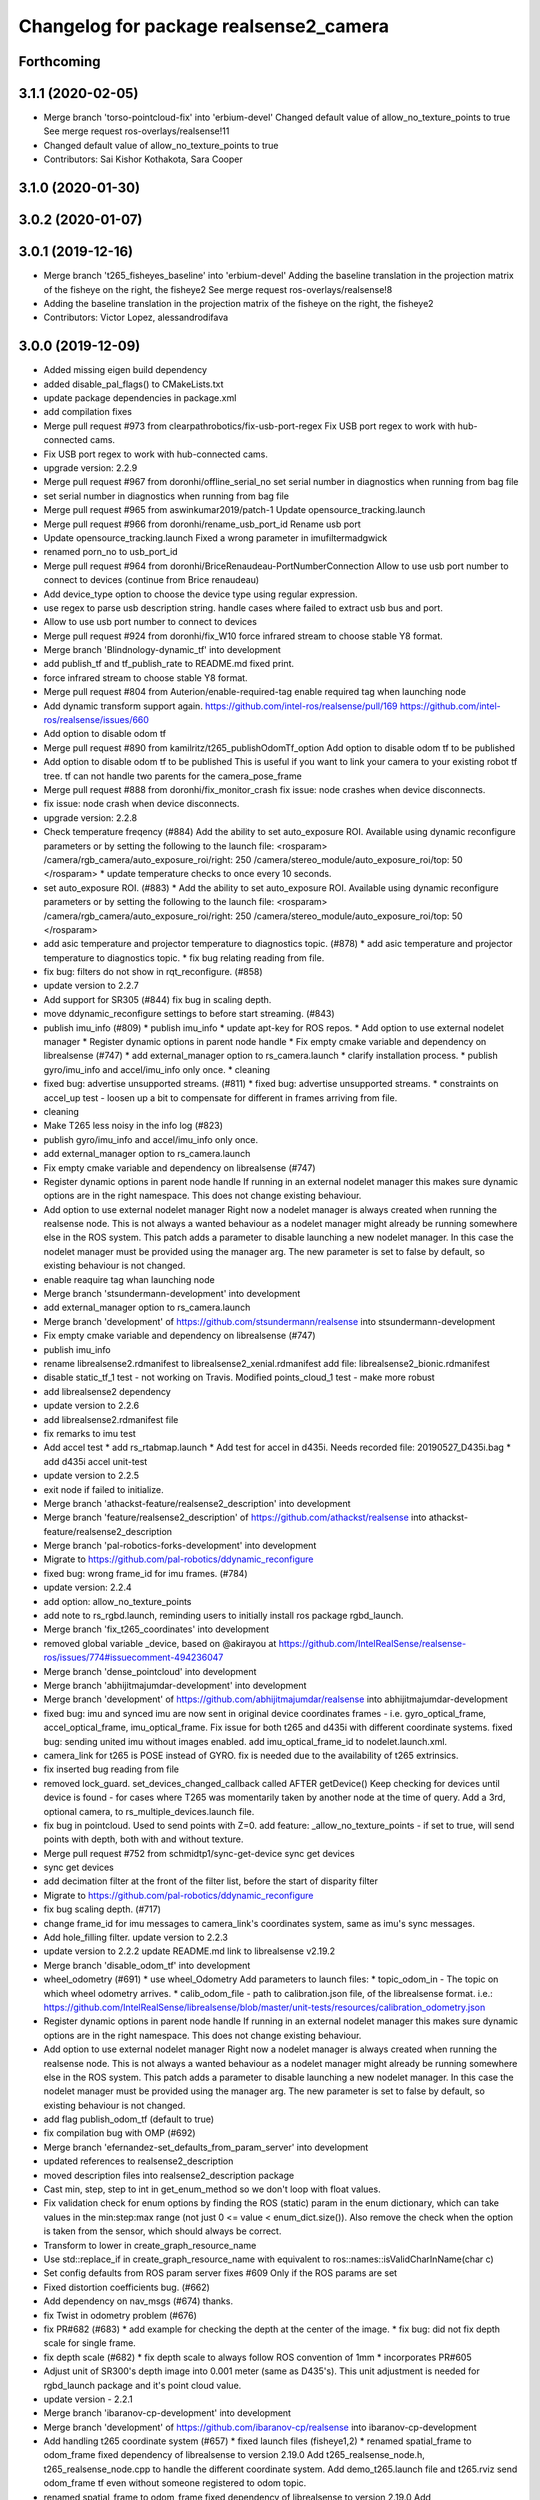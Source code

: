 ^^^^^^^^^^^^^^^^^^^^^^^^^^^^^^^^^^^^^^^
Changelog for package realsense2_camera
^^^^^^^^^^^^^^^^^^^^^^^^^^^^^^^^^^^^^^^

Forthcoming
-----------

3.1.1 (2020-02-05)
------------------
* Merge branch 'torso-pointcloud-fix' into 'erbium-devel'
  Changed default value of allow_no_texture_points to true
  See merge request ros-overlays/realsense!11
* Changed default value of allow_no_texture_points to true
* Contributors: Sai Kishor Kothakota, Sara Cooper

3.1.0 (2020-01-30)
------------------

3.0.2 (2020-01-07)
------------------

3.0.1 (2019-12-16)
------------------
* Merge branch 't265_fisheyes_baseline' into 'erbium-devel'
  Adding the baseline translation in the projection matrix of the fisheye on the right, the fisheye2
  See merge request ros-overlays/realsense!8
* Adding the baseline translation in the projection matrix of the fisheye on the right, the fisheye2
* Contributors: Victor Lopez, alessandrodifava

3.0.0 (2019-12-09)
------------------
* Added missing eigen build dependency
* added disable_pal_flags() to CMakeLists.txt
* update package dependencies in package.xml
* add compilation fixes
* Merge pull request #973 from clearpathrobotics/fix-usb-port-regex
  Fix USB port regex to work with hub-connected cams.
* Fix USB port regex to work with hub-connected cams.
* upgrade version: 2.2.9
* Merge pull request #967 from doronhi/offline_serial_no
  set serial number in diagnostics when running from bag file
* set serial number in diagnostics when running from bag file
* Merge pull request #965 from aswinkumar2019/patch-1
  Update opensource_tracking.launch
* Merge pull request #966 from doronhi/rename_usb_port_id
  Rename usb port
* Update opensource_tracking.launch
  Fixed a wrong parameter in imufiltermadgwick
* renamed porn_no to usb_port_id
* Merge pull request #964 from doronhi/BriceRenaudeau-PortNumberConnection
  Allow to use usb port number to connect to devices (continue from Brice renaudeau)
* Add device_type option to choose the device type using regular expression.
* use regex to parse usb description string.
  handle cases where failed to extract usb bus and port.
* Allow to use usb port number to connect to devices
* Merge pull request #924 from doronhi/fix_W10
  force infrared stream to choose stable Y8 format.
* Merge branch 'Blindnology-dynamic_tf' into development
* add publish_tf and tf_publish_rate to README.md
  fixed print.
* force infrared stream to choose stable Y8 format.
* Merge pull request #804 from Auterion/enable-required-tag
  enable required tag when launching node
* Add dynamic transform support again.
  https://github.com/intel-ros/realsense/pull/169
  https://github.com/intel-ros/realsense/issues/660
* Add option to disable odom tf
* Merge pull request #890 from kamilritz/t265_publishOdomTf_option
  Add option to disable odom tf to be published
* Add option to disable odom tf to be published
  This is useful if you want to link your camera to your existing robot tf tree.
  tf can not handle two parents for the camera_pose_frame
* Merge pull request #888 from doronhi/fix_monitor_crash
  fix issue: node crashes when device disconnects.
* fix issue: node crash when device disconnects.
* upgrade version: 2.2.8
* Check temperature freqency (#884)
  Add the ability to set auto_exposure ROI.
  Available using dynamic reconfigure parameters or by setting the following to the launch file:
  <rosparam>
  /camera/rgb_camera/auto_exposure_roi/right: 250
  /camera/stereo_module/auto_exposure_roi/top: 50
  </rosparam>
  * update temperature checks to once every 10 seconds.
* set auto_exposure ROI. (#883)
  * Add the ability to set auto_exposure ROI.
  Available using dynamic reconfigure parameters or by setting the following to the launch file:
  <rosparam>
  /camera/rgb_camera/auto_exposure_roi/right: 250
  /camera/stereo_module/auto_exposure_roi/top: 50
  </rosparam>
* add asic temperature and projector temperature to diagnostics topic. (#878)
  * add asic temperature and projector temperature to diagnostics topic.
  * fix bug relating reading from file.
* fix bug: filters do not show in rqt_reconfigure. (#858)
* update version to 2.2.7
* Add support for SR305 (#844)
  fix bug in scaling depth.
* move ddynamic_reconfigure settings to before start streaming. (#843)
* publish imu_info (#809)
  * publish imu_info
  * update apt-key for ROS repos.
  * Add option to use external nodelet manager
  * Register dynamic options in parent node handle
  * Fix empty cmake variable and dependency on librealsense (#747)
  * add external_manager option to rs_camera.launch
  * clarify installation process.
  * publish gyro/imu_info and accel/imu_info only once.
  * cleaning
* fixed bug: advertise unsupported streams. (#811)
  * fixed bug: advertise unsupported streams.
  * constraints on accel_up test - loosen up a bit to compensate for different in frames arriving from file.
* cleaning
* Make T265 less noisy in the info log (#823)
* publish gyro/imu_info and accel/imu_info only once.
* add external_manager option to rs_camera.launch
* Fix empty cmake variable and dependency on librealsense (#747)
* Register dynamic options in parent node handle
  If running in an external nodelet manager this makes sure dynamic options are in the right namespace. This does not change existing behaviour.
* Add option to use external nodelet manager
  Right now a nodelet manager is always created when running the realsense
  node. This is not always a wanted behaviour as a nodelet manager might
  already be running somewhere else in the ROS system. This patch adds a
  parameter to disable launching a new nodelet manager. In this case the
  nodelet manager must be provided using the manager arg. The new
  parameter is set to false by default, so existing behaviour is not
  changed.
* enable reaquire tag whan launching node
* Merge branch 'stsundermann-development' into development
* add external_manager option to rs_camera.launch
* Merge branch 'development' of https://github.com/stsundermann/realsense into stsundermann-development
* Fix empty cmake variable and dependency on librealsense (#747)
* publish imu_info
* rename librealsense2.rdmanifest to librealsense2_xenial.rdmanifest
  add file: librealsense2_bionic.rdmanifest
* disable static_tf_1 test - not working on Travis.
  Modified points_cloud_1 test - make more robust
* add librealsense2 dependency
* update version to 2.2.6
* add librealsense2.rdmanifest file
* fix remarks to imu test
* Add accel test
  * add rs_rtabmap.launch
  * Add test for accel in d435i. Needs recorded file: 20190527_D435i.bag
  * add d435i accel unit-test
* update version to 2.2.5
* exit node if failed to initialize.
* Merge branch 'athackst-feature/realsense2_description' into development
* Merge branch 'feature/realsense2_description' of https://github.com/athackst/realsense into athackst-feature/realsense2_description
* Merge branch 'pal-robotics-forks-development' into development
* Migrate to https://github.com/pal-robotics/ddynamic_reconfigure
* fixed bug: wrong frame_id for imu frames. (#784)
* update version: 2.2.4
* add option: allow_no_texture_points
* add note to rs_rgbd.launch, reminding users to initially install ros package rgbd_launch.
* Merge branch 'fix_t265_coordinates' into development
* removed global variable _device, based on @akirayou at https://github.com/IntelRealSense/realsense-ros/issues/774#issuecomment-494236047
* Merge branch 'dense_pointcloud' into development
* Merge branch 'abhijitmajumdar-development' into development
* Merge branch 'development' of https://github.com/abhijitmajumdar/realsense into abhijitmajumdar-development
* fixed bug: imu and synced imu are now sent in original device coordinates frames - i.e. gyro_optical_frame, accel_optical_frame, imu_optical_frame. Fix issue for both t265 and d435i with different coordinate systems.
  fixed bug: sending united imu without images enabled.
  add imu_optical_frame_id to nodelet.launch.xml.
* camera_link for t265 is POSE instead of GYRO.
  fix is needed due to the availability of t265 extrinsics.
* fix inserted bug reading from file
* removed lock_guard.
  set_devices_changed_callback called AFTER getDevice()
  Keep checking for devices until device is found - for cases where T265 was momentarily taken by another node at the time of query.
  Add a 3rd, optional camera, to rs_multiple_devices.launch file.
* fix bug in pointcloud. Used to send points with Z=0.
  add feature: _allow_no_texture_points - if set to true, will send points with depth, both with and without texture.
* Merge pull request #752 from schmidtp1/sync-get-device
  sync get devices
* sync get devices
* add decimation filter at the front of the filter list, before the start of disparity filter
* Migrate to https://github.com/pal-robotics/ddynamic_reconfigure
* fix bug scaling depth. (#717)
* change frame_id for imu messages to camera_link's coordinates system, same as imu's sync messages.
* Add hole_filling filter.
  update version to 2.2.3
* update version to 2.2.2
  update README.md link to librealsense v2.19.2
* Merge branch 'disable_odom_tf' into development
* wheel_odometry (#691)
  * use wheel_Odometry
  Add parameters to launch files:
  * topic_odom_in - The topic on which wheel odometry arrives.
  * calib_odom_file - path to calibration.json file, of the librealsense format. i.e.: https://github.com/IntelRealSense/librealsense/blob/master/unit-tests/resources/calibration_odometry.json
* Register dynamic options in parent node handle
  If running in an external nodelet manager this makes sure dynamic options are in the right namespace. This does not change existing behaviour.
* Add option to use external nodelet manager
  Right now a nodelet manager is always created when running the realsense
  node. This is not always a wanted behaviour as a nodelet manager might
  already be running somewhere else in the ROS system. This patch adds a
  parameter to disable launching a new nodelet manager. In this case the
  nodelet manager must be provided using the manager arg. The new
  parameter is set to false by default, so existing behaviour is not
  changed.
* add flag publish_odom_tf (default to true)
* fix compilation bug with OMP (#692)
* Merge branch 'efernandez-set_defaults_from_param_server' into development
* updated references to realsense2_description
* moved description files into realsense2_description package
* Cast min, step, step to int in get_enum_method
  so we don't loop with float values.
* Fix validation check for enum options
  by finding the ROS (static) param in the enum dictionary, which can take
  values in the min:step:max range (not just 0 <= value < enum_dict.size()).
  Also remove the check when the option is taken from the sensor, which
  should always be correct.
* Transform to lower in create_graph_resource_name
* Use std::replace_if in create_graph_resource_name
  with equivalent to ros::names::isValidCharInName(char c)
* Set config defaults from ROS param server
  fixes #609
  Only if the ROS params are set
* Fixed distortion coefficients bug. (#662)
* Add dependency on nav_msgs (#674)
  thanks.
* fix Twist in odometry problem (#676)
* fix PR#682 (#683)
  * add example for checking the depth at the center of the image.
  * fix bug: did not fix depth scale for single frame.
* fix depth scale (#682)
  * fix depth scale to always follow ROS convention of 1mm
  * incorporates PR#605
* Adjust unit of SR300's depth image into 0.001 meter (same as D435's). This unit adjustment is needed for rgbd_launch package and it's point cloud value.
* update version - 2.2.1
* Merge branch 'ibaranov-cp-development' into development
* Merge branch 'development' of https://github.com/ibaranov-cp/realsense into ibaranov-cp-development
* Add handling t265 coordinate system (#657)
  * fixed launch files (fisheye1,2)
  * renamed spatial_frame to odom_frame
  fixed dependency of librealsense to version 2.19.0
  Add t265_realsense_node.h, t265_realsense_node.cpp to handle the different coordinate system.
  Add demo_t265.launch file and t265.rviz
  send odom_frame tf even without someone registered to odom topic.
* renamed spatial_frame to odom_frame
  fixed dependency of librealsense to version 2.19.0
  Add t265_realsense_node.h, t265_realsense_node.cpp to handle the different coordinate system.
  Add demo_t265.launch file and t265.rviz
  send odom_frame tf even without someone registered to odom topic.
* :
  [Problem]
  [Solution]
  [Test]
  [Links]
  https://issues.labcollab.net/browse/
* fixed launch files (fisheye1,2)
* Merge branch 'bfulkers-i-update-readme' into development
* add Notice to README.md and rs_t265.launch
* Merge branch 'doronhi-reconnect2' into development
* Merge branch 'reconnect2' of https://github.com/doronhi/realsense into doronhi-reconnect2
  # Conflicts:
  #	README.md
  #	realsense2_camera/launch/includes/nodelet.launch.xml
  #	realsense2_camera/launch/rs_camera.launch
  #	realsense2_camera/launch/rs_d400_and_t265.launch
  #	realsense2_camera/launch/rs_t265.launch
  #	realsense2_camera/scripts/rs2_test.py
  #	realsense2_camera/src/realsense_node_factory.cpp
* Fix version in package.xml (#625)
* Modified the CMake file so that URDF and mesh files will be installed (#615)
* Fix #628 - added guards around clang-specific pragmas (#630)
  Also added a guard around an OpenMP pragma
* fix rs_aligned_depth.launch
* increase rs2_test.py robustness for node failing to load.
* fix README.md and launch files.
* auto reset if need to.
* fix README.md and launch files.
* restore initial_reset option.
  Fix bug of locking tracking module (t265) by nodes that don't use it.
* modify behavior: if reconnect if camera disconnected.
  package.xml: upgrade package format
  removed initial_reset option - need to return.
* rename tm2 to t265
* fixed static_tf test in rs2_test and changed the name of vis_avg_1 to non_existent_file to reflect it's true purpose.
* delete topics of aligned depth to index 2 of other sensors. (#644)
  It is not implemented in librealsense and the topics that were published so far do not provide useful information were actually aligned to index 1.
* delete topics of aligned depth to index 2 of other sensors.
  It is not implemented in librealsense and the topics that were published so far do not provide useful information were actually aligned to index 1.
* rs_t265.launch: Add a disclaimer about wheel odometry
* renames and readme (#629)
  * fixed static_tf test in rs2_test and changed the name of vis_avg_1 to non_existent_file to reflect it's true purpose.
  * rename tm2 to t265
  * fix README.md
* check build with librealsense v2.18.1
* update version to 2.2.0
* Merge remote-tracking branch 'doronhi/tm2' into development
  # Conflicts:
  #	realsense2_camera/src/base_realsense_node.cpp
* use tf2 instead of tf for pose static transformation
* Fix pending messages variable name typo (#608)
* Replace spaces and hyphens in parameter names (#617)
* fix dependency between covariance values and confidence value.
  Added to README.md
* fix test. remove some log messages.
* fix frame_id for odom topic.
* TM265 - add odometry topic
  interface change: add parameter: enable_tm2 - cause the wrapper to wait on initialization while tm2 device sets its Unique USB ID
  use enable_gyro and enable_accel instead of enable_imu
  use infra_width, infra_fps instead of infra1_width, infra1_fps and infra2_width, infra2_fps
* add basic support for TM265. Fisheye, Gyro, Accel.
* code reorganization.
  fix bug of reinitializing align operator.
* add support for TM1 fisheye comes in RAW8 and Tm2's in Y8.
  moved enabling HID sensors to enable_devices()
* clean parameters reading.
* set base time on first message (image or imu originated)
  clean code.
* Remove gencfg dependency (#581)
  Now with ddynamic_reconfigure being the backend for dynamic reconfigurability, the ${PROJECT_NAME}_gencfg target doesn't exist anymore and this dependency can be removed.
* fix bug: "No stream match for pointcloud chosen texture" warning was meant to appear when unavailable texture is chosen. As it was, it appears every time a frame was dropped. (#591)
* Remove REQUIRED from find_package to show the correct error message (#592)
* Add filters argument to rs_rgbd.launch (#593)
* No depth required (#601)
  * add benchmark test for static_tf
  * enable running with depth disabled.
  rs2_test.py: Add message to results summery.
* fix bug: no default covariance for separate gyro and accel imu messages. (#600)
* update version to 2.1.4
* fix bug: update camera_info if image size changes. (#587)
* changed the default gyro_fps and accel_fps to match actual values (#560)
* Merge branch 'RhysMcK-development' into development
* Merge branch 'development' of https://github.com/RhysMcK/realsense into RhysMcK-development
* add initial_reset to camera2 in rs_multiple_devices.launch
* fixed urdf.rviz to look nicer.
* Merge branch 'atyshka-development' into development
* fix transform between urdf and driver
* correctred .stl filename
* added realsense D415 urdf
* Fixed d435 collision position
* add bottom_screw joint to _d435.urdf.xacro
* Merge branch 'development' of https://github.com/atyshka/realsense into atyshka-development
* add initial_reset option to rs_multiple_devices.launch
* Merge remote-tracking branch 'origin/development' into development
* fix bug in align depth to image. (#572)
  When publishFrame is called from publishAlignedDepthToOthers the format of the images is already set and is different from what is defined in _image_format for that stream type.
* close sensors when Ctrl-C signal is received. (#571)
  add test in makefile for librealsense version
* Fixed different transforms between xacro and driver
* update version number
* add linear interpolation union method for IMU (#558)
  Add linear interpolation method for union of IMU sensors. Thanks to Marius Fehr (@mfehr) for the idea.
  Set the initial behavior to sending IMU sensors separately, since this is the raw data. Enabling union with option unite_imu_method as demonstrated in the file opensource_tracking.launch.
  fix bug if initializing with unavailable imu profile.
* fix to work with librealsense v2.17.0 (#555)
  fixed to work with librealsense v2.17.0
* fix: wrong reference for the gmock dependency (#546)
  fix: typo on ddynamic_reconfigure
* Add notifications for hardware errors.
* add parameter "initial_reset" to reset the device on start up. Default is set to false.
* Merge branch 'yycho0108-development' into development
* Merge branch 'development' of https://github.com/yycho0108/realsense into yycho0108-development
* Fixed: invalid module name format for ROS (#537)
* use ddynamic_reconfigure and support D435i (#535)
  Add dynamic dynamic reconfigure. That means there are no longer differences in the code between D415, D430, SR300.
  Add dynamic options for filters
  Add support for camera D435i.
  Add clipping_disance option. enabled with parameter: clip_distance. units: meters. Default: no clipping.
  Add linear accel covariance - Default: 0.01
  Add option: unite_imu - send linear acceleration and radial velocity in the same Imu message. Default: True
  Add parameter: hold_back_imu_for_frames. If set to true, hold imu messages that arrived while manipulating frames, until frames are actually sent.
  Comply with librealsense v2.17.0
  Add opensource_tracking.launch - demo that runs realsense2_camera, imu_filter_madgwick, rtabmap and robot_localization to demonstrate Slam with realsense D435i
  Set accel_fps to 250 as this is the new maximal rate in librealsense v2.17.0
  * Add NOTICE file, to emphasize the contribution of the ddynamic_reconfigure project.
  Known Issue: Option for toggling sensor on and off while running is missing.
* Update constants.h
  update version to 2.1.2
* Potential Fix for librealsense2 v2.17.0 Compatilbility (#523)
  Fix to comply with librealsense v2.17.0.
  Thanks @m-price-softwearinc
* add log info - when dynamic reconfiguration is done.
* revert PR #490: rgbd_launch file is a running example for using the rgbd module. No need to add elements to installation for all users.
* add disparity processing.
  move colorizer to the back of the filters pipeline.
* add disparity processing
  moved colorizer filter to the end of filters pipeline.
* add decimation filter (#504)
  * add decimation filter. enable with filters:=decimation
  * fix tests to check number of holes in depth image.
  add tests to check decimation filter.
* fix tests to check number of holes in depth image.
  add tests to check decimation filter.
* add decimation filter. enable with filters:=decimation
* update version to 2.1.1
* start working on decimation filter
* Merge branch 'development' of https://github.com/intel-ros/realsense into development
* add filters option to rs_aligned_depth.launch
* fix all sensors.
* fix bug: depth_auto_exposure was override in initialization by depth_exposure.
  fix bug: error in setting a parameter stop setting all other parameters.
* added missing dependencies: rgbd_launch (#490)
* Merge branch 'fork_development' into development
* fix bug: Initial dynamic configuration was stopped by starting an already started sensors. While this may not be the best practice, it's not doing any wrong and setting parameters to their default values should continue.
* fix issue: depth is being sent incorrectly if pointcloud is being sent. (#498)
  * add test for depth and aligned_depth_to_infra1.
  * fix bug: _aligned_depth_images initialized incorrectly if width, height not specified in launch parameters.
  * use librealsense2 align filter to align the depth image. Also fix bug that was on the previous projection.
  add test: align_depth_color_1
  * add test depth_w_cloud_1 according to issue #491.
  * fix bug: depth_frame is not sent if pointcloud is on.
* fix bug: depth_frame is not sent if pointcloud is on.
* add test depth_w_cloud_1 according to issue #491. Fails.
* use librealsense2 align filter to align the depth image. Also fix bug that was on the previous projection.
  add test: align_depth_color_1
* fix bug: _aligned_depth_images initialized incorrectly if width, height not specified in launch parameters.
* Merge branch 'development' with fix for aligned depth bug into fork_development with matching test.
* add test for depth and aligned_depth_to_infra1. The last one is knowingly fails.
* fix bug aligning depth to images
* Merge pull request #483 from shuntaraw/fix_tf_prefix
  Set tf_prefix in demo_pointcloud.launch
* Merge branch 'AndyZe-development' into development
* Merge branch 'development' of https://github.com/AndyZe/realsense into AndyZe-development
* base_realsense_node.cpp: fix typo.
* set_cams_transforms.py: fix bugs.
* add set_cams_transforms.py to add transformation between cameras.
* Pausing sensors with sens.stop(). Saves about 9% CPU load on useless processing.
* Merge remote-tracking branch 'intel/development' into development
* Adding a dynamic_reconfigure option to toggle ROS publication (issue #477).
* Set tf_prefix in demo_pointcloud.launch
* Merge pull request #482 from doronhi/development
  Add support for post processing filters
* Merge branch 'development' into development
* filters applied in given order.
  add spatial and temporal filters.
  pointcloud can be activated as a type of filter (also, still, with flag enable_pointcloud)
* fix build warning.
* modify test for pointcloud because of known bug in setting texture for pointcloud of 1st frame.
  New pointcloud does not put background color so values of test have changed.
* fix image size in pointcloud test.
* Merge branch 'baumanta-multi_cam' into development
* Change default names for frames to the same name specified for the camera topics
* new launch parameter for frame distinction in multi camera use
* enable filter colorizer.
  Issue: Can not send both pointcloud and colorized depth image at the same time.
* working pointcloud by filter. need to clean.
* Start adding filters.
  pointcloud is now implemented with filter.
  BUG: Not transmitting texture.
* add test for PointCloud2 in topic /camera/depth/color/points
* Start working on version 2.1.0 - enabling filters.
* Start working on version 2.1.0 - enabling filters.
* removed unnecessary device query (artifact from merge)
* fixed merge conflict while retaining hardware reset during initialization; added exec_depends to rgbd_launch
* Merge pull request #452 from doronhi/development
  build with librealsense 2.16
* create wrapper class PipelineSyncer to work around librealsense 2.16 feature, removing operator() from class asynchronous_syncer.
* Merge pull request #440 from doronhi/development
  merge PR regarding CMakefile and package.xml
* remove librealsense2 from catkin dependencies.
* Use find_package() variables.
* Merge pull request #439 from doronhi/development
  namespace argument renamed "camera".
* namespace argument renamed "camera".
* Merge branch 'MisoRobotics-fix-rotationMatrixToQuaternion-declaration' into development
* fix input for realsense2_camera::rotationMatrixToQuaternion from float[3] to float[9]
* line up <group ns> parameter in all launch files. (#438)
  fixed parameter name for <group ns> to be "namespace", as defined previously in other launch files.
* fixed parameter name for <group ns> to be "namespace", as defined previously in other launch files.
* Merge branch 'development' of https://github.com/intel-ros/realsense into development
* Merge branch 'SteveMacenski-launch_name_configuration' into development
* Merge branch 'launch_name_configuration' of https://github.com/SteveMacenski/realsense into SteveMacenski-launch_name_configuration
* Travis CI build and test (#437)
  * fix issue #335 according to solution lsolanka as suggested in pull request #336.
  * moving all the properties and material definitions inside the macro as suggested by @felixvd
  * add compilation flag SET_USER_BREAK_AT_STARTUP to create user waiting point for debugging purposes.
  add reading from bagfile option by using <rosbag_filename> parameter in launch file.
  base_realsense_node.cpp: add option - by specifying width, height or fps as 0, pick up on the first sensor profile available.
  scripts/rs2_listener.py, rs2_test.py - initial version for file based, standalone unitest.
  * add .travis.yml file
* remove parse_bag_file.py
* possible fix
* Merge remote-tracking branch 'reset_dev/reset_dev' into development
* use locations of realsense2
* TravisCI.yml: fix and add data downloading.
  rs2_test.py: fix test to match new bag file: outdoors.bag
* update .travis.yml
  make test expected to fail to display SUCCESS.
* moved .travis.yml to root
* add .travis.yml file
* Merge branch 'read_bg_file' into development
* Merge branch 'Origin->development' 'fork->development'
* add compilation flag SET_USER_BREAK_AT_STARTUP to create user waiting point for debugging purposes.
  add reading from bagfile option by using <rosbag_filename> parameter in launch file.
  base_realsense_node.cpp: add option - by specifying width, height or fps as 0, pick up on the first sensor profile available.
  scripts/rs2_listener.py, rs2_test.py - initial version for file based, standalone unitest.
* making camera name configurable, necessity for launching multiple cameras
* Merge pull request #418 from yayaneath/alignment
  Fix the name of the alignment-related parameters when invoking the RealSenseNodeFactory.
* Fix the name of the alignment-related parameters when invoking the RealSenseNodeFactory.
* Merge pull request #417 from doronhi/fix_bug_pointer_out_of_bounds
  fix bug pointer out of bounds
* fix issue #335 according to solution lsolanka as suggested in pull request #336.
* Merge branch 'development' of https://github.com/doronhi/realsense into development
* moving all the properties and material definitions inside the macro as suggested by @felixvd
* Merge branch 'development' of https://github.com/intel-ros/realsense into development
* Merge branch 'Affonso-Gui-add_d435_urdf' including some modifications into development
* fixed coordinate system for sensors in camera.
  renamed fisheye to color camera
* Merge branch 'add_d435_urdf' of https://github.com/Affonso-Gui/realsense into Affonso-Gui-add_d435_urdf
* Merge pull request #374 from scythe-robotics/development
  Fixes librealsense CMake vars.
* Merge branch 'development' of https://github.com/intel-ros/realsense into development
* Merge pull request #367 from AlanBB277/development
  checked also with D415. Confirmed.
* fix issue #335 according to solution lsolanka as suggested in pull request #336.
* Merge pull request #383 from mikolajz/my-development
  Fix coordinate system transforms so that the pointcloud aligns with camera view
* Fixing the length of an array argument in rotationMatrixToQuaternion
* Add mesh and urdf for D435
* Also when align_depth is no, publish proper data on extrinsic topics.
  AFAIK there is no convention of what to publish on extrinsic topics, so you
  may choose to keep it as is, but I would say the current behavior can be
  surprising in a negative way.
* Fix the rotation quaternion in coordinate transforms.
  When going from one optical frame to another, the actual rotation we are
  performing is quaternion_optical.inverse() * Q * quaternion_optical, so we
  need to for the final rotation to be as specific in the extrinsics.
  The pointcloud is now properly aligned.
* Publish coordinate system transforms also when align depth is on.
  That fact that aligned_depth_to\_* is in color coordinates is already
  experessed by these cameras camera_info reporting the color frame. However,
  for the "depth", "infra1" etc. camera to be properly reported and for the
  pointcloud to have a change to align, we need to report the transformations.
* In coordinate system transforms, fix which extrincits we use and use matrix properly.
  Two bugs which cancel out each other for rotation, but not translation:
  - it seems that ROS and Realsense use different conventions of coordinate
  system transformations. In ROS, it is defined as a transformation of child
  fame coordinates to parent frame coordinates (see
  http://wiki.ros.org/tf/Overview/Transformations), while in RealSense
  it seems to be transformation of "from" frame coordinates to "to" frame
  coordinates. Thus, the order needs to be reversed.
  - the matrix in RealSense extrinsics is stored in column-major format, while
  Eigen::Matrix3f expects row-major, causing the matrix to be transposed.
  To see that this is a problem, one can open rviz and add the pointcloud and the
  color/image_raw camera. From the camera viewpoint, the images should align, but
  don't. This patch doesn't yet solve the whole problem, but makes it smaller.
* Fixes librealsense CMake vars.
* fix the aligned depth frame unit conversion issue
* Merge pull request #364 from lorenwel/fix/aligned_depth_cam_info
  aligned_depth_to\_... assign stream cam info instead of depth
* Assign stream cam info instead of depth
* Merge pull request #352 from ruvu/feature/diagnostics
  Feature/diagnostics
* Corrected diagnostics naming of aligned streams (comment @icarpis)
* correct pointer to expected frequency
* Revert "Use nodehandles from nodelet"
  This reverts commit 03b0114bdca04ac8752c760495981c349b7ae595.
* Use nodehandles from nodelet
* Some logging
* diagnostic updaters with frequency status for publishers
* Merge pull request #351 from icarpis/development
  Bump version
* Bump version
* Merge pull request #350 from icarpis/development
  Improve CPU utilization using rs_rgbd.launch
* Fixed SR300 depth scale issue
* Check for subscribers before publish aligned frames
* Merge pull request #324 from icarpis/development
  Renaming ROS package from realsense_ros_camera to realsense2_camera
* Fixed merge issue
* Renaming ROS package from realsense_ros_camera to realsense2_camera
* Contributors: Abhijit Majumdar, AlanBB277, Allison Thackston, AndyZe, Anthony Musco, Aswin Kumar, Brian Fulkerson, CameronDevine, David W, Enrique Fernandez, Enrique Fernández Perdomo, Florenz Graf, Guilherme de Campos Affonso, Harsh Pandya, Ian Zhang, Itay Carpis, Jack Morrison, Jamie Cho, Jarvis Schultz, Mike Purvis, Mikołaj Zalewski, Miles Price, Nick Giancola, Pavlo Kolomiiets, Phillip Schmidt, Rein Appeldoorn, RenaudeauBrice, RhysMcK, Robert Haschke, Ryan Sinnet, Sai Kishor Kothakota, Sergey Dorodnicov, Shuntaro Yamazaki, Stephan, Stephan Sundermann, Thiago de Freitas, Unknown, Victor Lopez, akira_you, baumanta, brayan, carlos, doronhi, icarpis, iliabara, kamilritz, lorenwel, oka, socrob, stevemacenski, vatbrain
